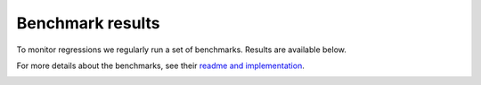 -----------------
Benchmark results
-----------------

To monitor regressions we regularly run a set of benchmarks. Results are available below.

For more details about the benchmarks, see their
`readme and implementation <https://github.com/GPflow/GPflow/tree/develop/benchmark>`_.

.. image:: https://gpflow.github.io/GPflow/benchmark_plots/timeline.png
  :alt: Plots of GPflow model performance over time.

